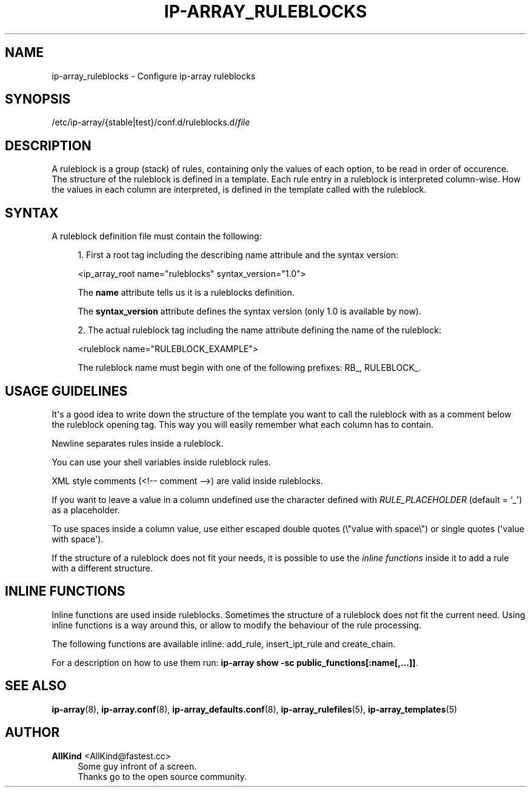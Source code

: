 '\" t
.\"     Title: ip-array_ruleblocks
.\"    Author: AllKind <AllKind@fastest.cc>
.\" Generator: DocBook XSL-NS Stylesheets v1.75.2 <http://docbook.sf.net/>
.\"      Date: 02/06/2016
.\"    Manual: ip-array 1.0
.\"    Source: ip-array 1.0
.\"  Language: English
.\"
.TH "IP\-ARRAY_RULEBLOCKS" "5" "02/06/2016" "ip-array 1.0" "ip\-array 1\&.0"
.\" -----------------------------------------------------------------
.\" * Define some portability stuff
.\" -----------------------------------------------------------------
.\" ~~~~~~~~~~~~~~~~~~~~~~~~~~~~~~~~~~~~~~~~~~~~~~~~~~~~~~~~~~~~~~~~~
.\" http://bugs.debian.org/507673
.\" http://lists.gnu.org/archive/html/groff/2009-02/msg00013.html
.\" ~~~~~~~~~~~~~~~~~~~~~~~~~~~~~~~~~~~~~~~~~~~~~~~~~~~~~~~~~~~~~~~~~
.ie \n(.g .ds Aq \(aq
.el       .ds Aq '
.\" -----------------------------------------------------------------
.\" * set default formatting
.\" -----------------------------------------------------------------
.\" disable hyphenation
.nh
.\" disable justification (adjust text to left margin only)
.ad l
.\" -----------------------------------------------------------------
.\" * MAIN CONTENT STARTS HERE *
.\" -----------------------------------------------------------------
.SH "NAME"
ip-array_ruleblocks \- Configure ip\-array ruleblocks
.SH "SYNOPSIS"
.sp
.nf
/etc/ip\-array/{stable|test}/conf\&.d/ruleblocks\&.d/\fIfile\fR
.fi
.SH "DESCRIPTION"
.PP
A ruleblock is a group (stack) of rules, containing only the values of each option, to be read in order of occurence\&. The structure of the ruleblock is defined in a template\&. Each rule entry in a ruleblock is interpreted column\-wise\&. How the values in each column are interpreted, is defined in the template called with the ruleblock\&.
.SH "SYNTAX"
.PP
A ruleblock definition file must contain the following:
.PP

.sp
.RS 4
.ie n \{\
\h'-04' 1.\h'+01'\c
.\}
.el \{\
.sp -1
.IP "  1." 4.2
.\}
First a root tag including the describing name attribule and the syntax version:
.sp
<ip_array_root name="ruleblocks" syntax_version="1\&.0">
.sp
The
\fBname\fR
attribute tells us it is a ruleblocks definition\&.
.sp
The
\fBsyntax_version\fR
attribute defines the syntax version (only 1\&.0 is available by now)\&.
.RE
.sp
.RS 4
.ie n \{\
\h'-04' 2.\h'+01'\c
.\}
.el \{\
.sp -1
.IP "  2." 4.2
.\}
The actual ruleblock tag including the name attribute defining the name of the ruleblock:
.sp
<ruleblock name="RULEBLOCK_EXAMPLE">
.sp
The ruleblock name must begin with one of the following prefixes: RB_, RULEBLOCK_\&.
.RE
.sp
.SH "USAGE GUIDELINES"
.PP
It\*(Aqs a good idea to write down the structure of the template you want to call the ruleblock with as a comment below the ruleblock opening tag\&. This way you will easily remember what each column has to contain\&.
.PP
Newline separates rules inside a ruleblock\&.
.PP
You can use your shell variables inside ruleblock rules\&.
.PP
XML style comments (<!\-\- comment \-\->) are valid inside ruleblocks\&.
.PP
If you want to leave a value in a column undefined use the character defined with
\fIRULE_PLACEHOLDER\fR
(default = `_\*(Aq) as a placeholder\&.
.PP
To use spaces inside a column value, use either escaped double quotes (\e"value with space\e") or single quotes (\*(Aqvalue with space\*(Aq)\&.
.PP
If the structure of a ruleblock does not fit your needs, it is possible to use the
\fIinline functions\fR
inside it to add a rule with a different structure\&.
.SH "INLINE FUNCTIONS"
.PP
Inline functions are used inside ruleblocks\&. Sometimes the structure of a ruleblock does not fit the current need\&. Using inline functions is a way around this, or allow to modify the behaviour of the rule processing\&.
.PP
The following functions are available inline: add_rule, insert_ipt_rule and create_chain\&.
.PP
For a description on how to use them run:
\fBip\-array show \-sc public_functions[:name[,\&.\&.\&.]]\fR\&.
.SH "SEE ALSO"
.PP

\fBip-array\fR(8),
\fBip-array.conf\fR(8),
\fBip-array_defaults.conf\fR(8),
\fBip-array_rulefiles\fR(5),
\fBip-array_templates\fR(5)
.SH "AUTHOR"
.PP
\fBAllKind\fR <\&AllKind@fastest\&.cc\&>
.RS 4
Some guy infront of a screen\&.
.RE
.RS 4
Thanks go to the open source community\&.
.RE
